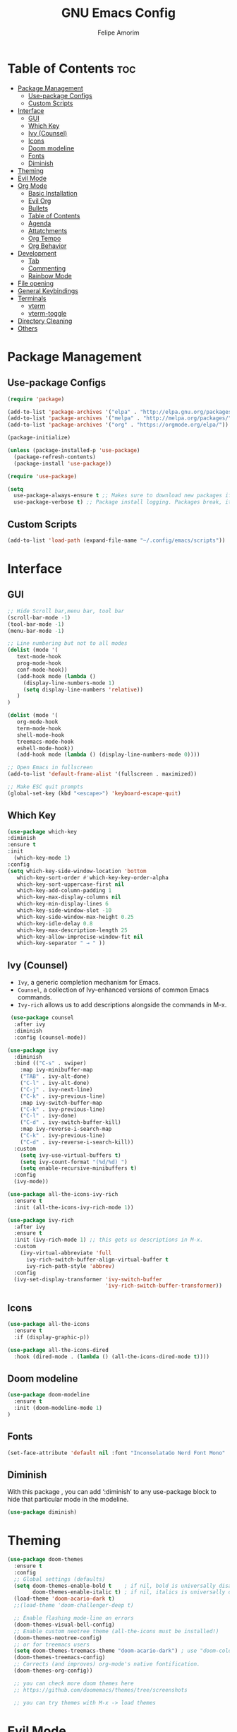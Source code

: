 #+TITLE: GNU Emacs Config
#+AUTHOR: Felipe Amorim
#+DESCRIPTION: Personal Emacs config.
#+STARTUP: overview

* Table of Contents :toc:
- [[#package-management][Package Management]]
  - [[#use-package-configs][Use-package Configs]]
  - [[#custom-scripts][Custom Scripts]]
- [[#interface][Interface]]
  - [[#gui][GUI]]
  - [[#which-key][Which Key]]
  - [[#ivy-counsel][Ivy (Counsel)]]
  - [[#icons][Icons]]
  - [[#doom-modeline][Doom modeline]]
  - [[#fonts][Fonts]]
  - [[#diminish][Diminish]]
- [[#theming][Theming]]
- [[#evil-mode][Evil Mode]]
- [[#org-mode][Org Mode]]
  - [[#basic-installation][Basic Installation]]
  - [[#evil-org][Evil Org]]
  - [[#bullets][Bullets]]
  - [[#table-of-contents][Table of Contents]]
  - [[#agenda][Agenda]]
  - [[#attatchments][Attatchments]]
  - [[#org-tempo][Org Tempo]]
  - [[#org-behavior][Org Behavior]]
- [[#development][Development]]
  - [[#tab][Tab]]
  - [[#commenting][Commenting]]
  - [[#rainbow-mode][Rainbow Mode]]
- [[#file-opening][File opening]]
- [[#general-keybindings][General Keybindings]]
- [[#terminals][Terminals]]
  - [[#vterm][vterm]]
  - [[#vterm-toggle][vterm-toggle]]
- [[#directory-cleaning][Directory Cleaning]]
- [[#others][Others]]

* Package Management
** Use-package Configs

#+begin_src emacs-lisp
(require 'package)

(add-to-list 'package-archives '("elpa" . "http://elpa.gnu.org/packages/"))
(add-to-list 'package-archives '("melpa" . "http://melpa.org/packages/"))
(add-to-list 'package-archives '("org" . "https://orgmode.org/elpa/"))

(package-initialize)

(unless (package-installed-p 'use-package)
  (package-refresh-contents)
  (package-install 'use-package))

(require 'use-package)

(setq
  use-package-always-ensure t ;; Makes sure to download new packages if they aren't already downloaded
  use-package-verbose t) ;; Package install logging. Packages break, it's nice to know why.
#+end_src

** Custom Scripts
#+begin_src emacs-lisp
  (add-to-list 'load-path (expand-file-name "~/.config/emacs/scripts"))
#+end_src

* Interface
** GUI

#+begin_src emacs-lisp
  ;; Hide Scroll bar,menu bar, tool bar
  (scroll-bar-mode -1)
  (tool-bar-mode -1)
  (menu-bar-mode -1)

  ;; Line numbering but not to all modes
  (dolist (mode '(
     text-mode-hook
     prog-mode-hook
     conf-mode-hook))
     (add-hook mode (lambda ()
       (display-line-numbers-mode 1)
       (setq display-line-numbers 'relative))
     )
  )

  (dolist (mode '(
     org-mode-hook
     term-mode-hook
     shell-mode-hook
     treemacs-mode-hook
     eshell-mode-hook))
     (add-hook mode (lambda () (display-line-numbers-mode 0))))

  ;; Open Emacs in fullscreen
  (add-to-list 'default-frame-alist '(fullscreen . maximized))

  ;; Make ESC quit prompts
  (global-set-key (kbd "<escape>") 'keyboard-escape-quit)
#+end_src

** Which Key

#+begin_src emacs-lisp
(use-package which-key
:diminish
:ensure t
:init
  (which-key-mode 1)
:config
(setq which-key-side-window-location 'bottom
   which-key-sort-order #'which-key-key-order-alpha
   which-key-sort-uppercase-first nil
   which-key-add-column-padding 1
   which-key-max-display-columns nil
   which-key-min-display-lines 6
   which-key-side-window-slot -10
   which-key-side-window-max-height 0.25
   which-key-idle-delay 0.8
   which-key-max-description-length 25
   which-key-allow-imprecise-window-fit nil
   which-key-separator " → " ))
#+end_src

** Ivy (Counsel)

- =Ivy=, a generic completion mechanism for Emacs.
- =Counsel=, a collection of Ivy-enhanced versions of common Emacs commands.
- =Ivy-rich= allows us to add descriptions alongside the commands in M-x.

#+begin_src emacs-lisp
 (use-package counsel
  :after ivy
  :diminish
  :config (counsel-mode))

(use-package ivy
  :diminish
  :bind (("C-s" . swiper)
    :map ivy-minibuffer-map
    ("TAB" . ivy-alt-done)
    ("C-l" . ivy-alt-done)
    ("C-j" . ivy-next-line)
    ("C-k" . ivy-previous-line)
    :map ivy-switch-buffer-map
    ("C-k" . ivy-previous-line)
    ("C-l" . ivy-done)
    ("C-d" . ivy-switch-buffer-kill)
    :map ivy-reverse-i-search-map
    ("C-k" . ivy-previous-line)
    ("C-d" . ivy-reverse-i-search-kill))
  :custom
    (setq ivy-use-virtual-buffers t)
    (setq ivy-count-format "(%d/%d) ")
    (setq enable-recursive-minibuffers t)
  :config
  (ivy-mode))

(use-package all-the-icons-ivy-rich
  :ensure t
  :init (all-the-icons-ivy-rich-mode 1))

(use-package ivy-rich
  :after ivy
  :ensure t
  :init (ivy-rich-mode 1) ;; this gets us descriptions in M-x.
  :custom
    (ivy-virtual-abbreviate 'full
      ivy-rich-switch-buffer-align-virtual-buffer t
      ivy-rich-path-style 'abbrev)
  :config
  (ivy-set-display-transformer 'ivy-switch-buffer
                               'ivy-rich-switch-buffer-transformer)) 
#+end_src

** Icons
#+begin_src emacs-lisp
(use-package all-the-icons
  :ensure t
  :if (display-graphic-p))

(use-package all-the-icons-dired
  :hook (dired-mode . (lambda () (all-the-icons-dired-mode t))))
#+end_src
** Doom modeline

#+begin_src emacs-lisp
(use-package doom-modeline
  :ensure t
  :init (doom-modeline-mode 1)
)
#+end_src

** Fonts

#+begin_src emacs-lisp
  (set-face-attribute 'default nil :font "InconsolataGo Nerd Font Mono" :height 120)
#+end_src
** Diminish
  
With this package , you can add ‘:diminish’ to any use-package block
to hide that particular mode in the modeline.
  
#+begin_src emacs-lisp
(use-package diminish) 
#+end_src 

* Theming

#+begin_src emacs-lisp
(use-package doom-themes
  :ensure t
  :config
  ;; Global settings (defaults)
  (setq doom-themes-enable-bold t    ; if nil, bold is universally disabled
        doom-themes-enable-italic t) ; if nil, italics is universally disabled
  (load-theme 'doom-acario-dark t)
  ;;(load-theme 'doom-challenger-deep t)

  ;; Enable flashing mode-line on errors
  (doom-themes-visual-bell-config)
  ;; Enable custom neotree theme (all-the-icons must be installed!)
  (doom-themes-neotree-config)
  ;; or for treemacs users
  (setq doom-themes-treemacs-theme "doom-acario-dark") ; use "doom-colors" for less minimal icon theme
  (doom-themes-treemacs-config)
  ;; Corrects (and improves) org-mode's native fontification.
  (doom-themes-org-config))

  ;; you can check more doom themes here
  ;; https://github.com/doomemacs/themes/tree/screenshots

  ;; you can try themes with M-x -> load themes
#+end_src

* Evil Mode
#+begin_src emacs-lisp
  (use-package evil
    :ensure t
    :init
    (setq evil-want-integration t)
    (setq evil-want-keybinding nil)
    (setq evil-want-C-u-scroll t)
    (setq evil-want-C-i-jump nil)
    :config
    (evil-mode 1)
    (define-key evil-insert-state-map (kbd "C-g") 'evil-normal-state))

  (use-package evil-collection
    :after evil
    :config
    (evil-collection-init))

  (define-key evil-normal-state-map (kbd "W") 'save-buffer)
  (define-key evil-normal-state-map (kbd "E") 'kill-this-buffer)
  (define-key evil-normal-state-map (kbd ",,") 'ibuffer)
  (define-key evil-normal-state-map (kbd ",f") 'find-file)
  (define-key evil-normal-state-map (kbd ",r") 'recentf-open-files)
  (define-key evil-normal-state-map (kbd ",n") 'org-roam-node-find)
  (define-key evil-normal-state-map (kbd ",3") 'treemacs)
  (define-key evil-normal-state-map (kbd "F12") 'next-buffer)
  (define-key evil-normal-state-map (kbd "F11") 'previous-buffer)
  (define-key evil-normal-state-map (kbd ",c") 'cfw:open-org-calendar)
  (define-key evil-normal-state-map (kbd ",l") 'org-roam-buffer-toggle)
  (define-key evil-normal-state-map (kbd ",v") 'eval-last-sexp)
#+end_src

* Org Mode
** Basic Installation

#+begin_src emacs-lisp
  (setq org-directory "~/.config/emacs/notes")

  (use-package org
    :ensure t)
#+end_src

** Evil Org

#+begin_src emacs-lisp
  ;; fix https://github.com/Somelauw/evil-org-mode/issues/93
  (fset 'evil-redirect-digit-argument 'ignore) ;; before evil-org loaded

  (evil-define-key 'motion 'evil-org-mode
      (kbd "0") 'evil-org-beginning-of-line)
  ;; end of the fix

  (use-package evil-org
    :ensure t
    :after org
    :hook (org-mode . (lambda () evil-org-mode))
    :config
    (require 'evil-org-agenda)
    (evil-org-agenda-set-keys))

#+end_src

** Bullets

#+begin_src emacs-lisp
   (add-hook 'org-mode-hook 'org-indent-mode)
   (use-package org-bullets)
   (add-hook 'org-mode-hook (lambda () (org-bullets-mode 1)))
#+end_src

** Table of Contents

#+begin_src emacs-lisp
   (use-package toc-org
    :ensure t
    :commands toc-org-enable
    :init (add-hook 'org-mode-hook 'toc-org-enable))

#+end_src

** Agenda

#+begin_src emacs-lisp
(setq org-agenda-start-with-log-mode t)
(setq org-log-done 'time)
(setq org-log-reschedule "note")
(setq org-log-into-drawer t)
(setq org-agenda-files '("/home/sasaki/.config/emacs/notes/"))
(setq org-agenda-span 10
      org-agenda-start-on-weekday nil
      org-agenda-start-day "-3d")

(setq org-agenda-block-separator 8411)
(global-set-key (kbd "C-c a") 'org-agenda)

(setq org-agenda-custom-commands
  '(("z" "Agenda"
     ((agenda ""
       ((org-agenda-span 10)
         (org-agenda-start-on-weekday nil)
         (org-agenda-start-day "-3d")
       ))
      (todo "TODO"
        ((org-agenda-overriding-header "Unscheduled tasks")
         (org-agenda-files '("/home/sasaki/.config/emacs/notes/"))
         (org-agenda-skip-function '(org-agenda-skip-entry-if 'scheduled 'deadline))
         )
      )
      )
    )
  )
)
#+end_src

** Attatchments
#+begin_src emacs-lisp
  (setq org-attach-follow-link nil)
#+end_src

** Org Tempo
  
Org Tempo is a builting package that help us to handle different kinds
of source blocks. With org-tempo we can type =<s= and generate a
source block easily.
  
| Typing the below + TAB | Expands to ...                          |
|------------------------+-----------------------------------------|
| <a                     | '#+BEGIN_EXPORT ascii' … '#+END_EXPORT  |
| <c                     | '#+BEGIN_CENTER' … '#+END_CENTER'       |
| <C                     | '#+BEGIN_COMMENT' … '#+END_COMMENT'     |
| <e                     | '#+BEGIN_EXAMPLE' … '#+END_EXAMPLE'     |
| <E                     | '#+BEGIN_EXPORT' … '#+END_EXPORT'       |
| <h                     | '#+BEGIN_EXPORT html' … '#+END_EXPORT'  |
| <l                     | '#+BEGIN_EXPORT latex' … '#+END_EXPORT' |
| <q                     | '#+BEGIN_QUOTE' … '#+END_QUOTE'         |
| <s                     | '#+BEGIN_SRC' … '#+END_SRC'             |
| <v                     | '#+BEGIN_VERSE' … '#+END_VERSE'         |
  
#+begin_src emacs-lisp
(require 'org-tempo) 
#+end_src

** Org Behavior
Replace default ellipsis with an icon.
  
#+begin_src emacs-lisp
(setq org-ellipsis "↴")
#+end_src

About the =inline-image feature=: If you use this setting and don’t want
to see images in a specific file, add this at the top of the org files
that are not to display images: =+STARTUP: noinlineimages=

#+begin_src emacs-lisp
(setq org-startup-with-inline-images t)
#+end_src
  
Follow org mode links by pressing the ENTER key and be able to go back with BACKSPACE.

#+begin_src emacs-lisp
; follow org mode links pressing the ENTER key
(with-eval-after-load 'evil-maps
(define-key evil-motion-state-map (kbd "RET") nil))

; Go back after follow a link
(setq org-return-follows-link t)
(define-key global-map [(control backspace)] 'org-mark-ring-goto)
#+end_src

Center org mode content in the middle of the screen.

#+begin_src emacs-lisp
(defun efs/org-mode-visual-fill ()
  (setq visual-fill-column-width 140
    visual-fill-column-center-text t)
  (visual-fill-column-mode 1)
)

(use-package visual-fill-column
  :hook (org-mode . efs/org-mode-visual-fill)
)
#+end_src

Autosave org buffers when something change (manually or automatically).

#+begin_src emacs-lisp
  (setq auto-save-default t
        auto-revert-use-notify nil
        auto-revert-verbose nil)

  (global-auto-revert-mode 1)

  (defmacro func-ignore (fnc)
    "Return function that ignores its arguments and invokes FNC."
    `(lambda (&rest _rest)
      (funcall ,fnc)))

  (advice-add 'org-deadline       :after (func-ignore #'org-save-all-org-buffers))
  (advice-add 'org-schedule       :after (func-ignore #'org-save-all-org-buffers))
  (advice-add 'org-store-log-note :after (func-ignore #'org-save-all-org-buffers))
  (advice-add 'org-todo           :after (func-ignore #'org-save-all-org-buffers))

#+end_src
  
Disable org mode auto indent.

#+begin_src emacs-lisp
(electric-indent-mode -1)
(setq org-edit-src-content-indentation 0)
#+end_src

Enable text wrapping.

#+begin_src emacs-lisp
(toggle-truncate-lines 1)
#+end_src

* Development
** Tab
Configuring tab to be equals to two epaces

#+begin_src emacs-lisp
  (setq-default indent-tabs-mode nil)
  (setq-default tab-width 2)
  (setq indent-line-function 'insert-tab)
#+end_src

** Commenting
#+begin_src emacs-lisp
  (use-package evil-nerd-commenter
    :bind ("C-/" . evilnc-comment-or-uncomment-lines))
#+end_src

** Rainbow Mode

Display the actual color as a background for any hex color value
(ex. #ffffff).  The code block below enables rainbow-mode in all
programming modes (prog-mode) as well as org-mode.

#+begin_src emacs-lisp
(use-package rainbow-mode
  :diminish
  :hook org-mode prog-mode)
#+end_src

* File opening
#+begin_src emacs-lisp
(use-package openwith)
(setq openwith-associations
  (list
  (list (openwith-make-extension-regexp
          '("mpg" "mpeg" "mp3" "mp4" "m4v"
            "avi" "wmv" "wav" "mov" "flv"
            "ogm" "ogg" "mkv" "webm"))
        "mpv"
        '(file))
  (list (openwith-make-extension-regexp
          '("xbm" "pbm" "pgm" "ppm" "pnm"
            "png" "gif" "bmp" "tif" "jpeg" "jpg" "webp"))
        "sxiv -a"
        '(file))
  (list (openwith-make-extension-regexp
          '("pdf"))
        "okular"
        '(file))))

(openwith-mode 1)

;; suppress large file prompt
(setq large-file-warning-threshold nil)
#+end_src

* General Keybindings

#+begin_src emacs-lisp
;; (load "~/.config/emacs/scripts/buffer-move")
(require 'buffer-move) 

(defun open-config-file ()
  "Open a specific file."
  (interactive)
  (find-file "~/.config/emacs/config.org")
)

(defun reload-init-file ()
  (interactive)
  (load-file user-init-file)
  (load-file user-init-file)
)
  
(defun org-agenda-custom-view ()
  (interactive)
  (org-agenda nil "z")
)
#+end_src

#+begin_src emacs-lisp
(use-package general
  :config
  (general-evil-setup)

  ;; set up 'SPC' as the global leader key
  (general-create-definer felipe/leader-keys
    :states '(normal insert visual emacs)
    :keymaps 'override
    :prefix "SPC" ;; set leader
    :global-prefix "M-SPC") ;; access leader in insert mode

  (felipe/leader-keys
    "SPC" '(counsel-M-x :wk "Counsel M-x")
  )
  (felipe/leader-keys
    "b" '(:ignore t :wk "Buffer")
    "b b" '(switch-to-buffer :wk "Switch buffer")
    "b i" '(ibuffer :wk "Ibuffer")
    "b k" '(kill-this-buffer :wk "Kill this buffer")
    "b n" '(next-buffer :wk "Next buffer")
    "b p" '(previous-buffer :wk "Previous buffer")
    "b r" '(revert-buffer :wk "Reload buffer")
  )
  (felipe/leader-keys
    "e" '(:ignore t :wk "Evaluate")    
    "e b" '(eval-buffer :wk "Evaluate elisp in buffer")
    "e r" '(eval-region :wk "Evaluate elisp in region")
  ) 
  (felipe/leader-keys
    "h" '(:ignore t :wk "Help")
    "h f" '(describe-function :wk "Describe function")
    "h v" '(describe-variable :wk "Describe variable")
  )
  (felipe/leader-keys
    "f" '(:ignore t :wk "Find")
    "f f" '(find-file :wk "Find file")
    "f r" '(counsel-recentf :wk "Find recent files")
    "f s" '(sudo-edit-find-file :wk "Find file and open with sudo")
  )
  (felipe/leader-keys
    "w" '(:ignore t :wk "Windows")
    ;; Window splits
    "w c" '(evil-window-delete :wk "Close window")
    "w n" '(evil-window-new :wk "New window")
    "w s" '(evil-window-split :wk "Horizontal split window")
    "w v" '(evil-window-vsplit :wk "Vertical split window")
    ;; Window motions
    "w h" '(evil-window-left :wk "Window left")
    "w j" '(evil-window-down :wk "Window down")
    "w k" '(evil-window-up :wk "Window up")
    "w l" '(evil-window-right :wk "Window right")
    "w w" '(evil-window-next :wk "Goto next window")
    ;; Move Windows
    "w H" '(buf-move-left :wk "Buffer move left")
    "w J" '(buf-move-down :wk "Buffer move down")
    "w K" '(buf-move-up :wk "Buffer move up")
    "w L" '(buf-move-right :wk "Buffer move right"))
  (felipe/leader-keys
    "t" '(:ignore t :wk "Toggle")
    "t v" '(vterm-toggle :wk "Toggle vterm"))
  (felipe/leader-keys
    "o" '(:ignore t :wk "Org")
    "o t" '(org-todo :wk "Org todo")
    "o i" '(org-toggle-item :wk "Org toggle item")
    "o g" '(org-babel-tangle :wk "Org babel tangle")
    "o a" '(org-agenda-custom-view :wk "Org agenda")
  )
  (felipe/leader-keys
    "c" '(:ignore t :wk "Config")
    "c f" '(open-config-file :wk "Open Emacs config file")
    "c r" '(reload-init-file :wk "Reload emacs config")
  )
)
#+end_src

* Terminals
** vterm

#+begin_src emacs-lisp
(use-package vterm
  :config
    (setq vterm-max-scrollback 5000
      shell-file-name "/usr/bin/zsh"
    )
)
#+end_src 

** vterm-toggle
  
#+begin_src emacs-lisp  
(use-package vterm-toggle
  :after vterm
  :config
  (setq vterm-toggle-fullscreen-p nil)
  (setq vterm-toggle-scope 'project)
  (add-to-list 'display-buffer-alist
               '((lambda (buffer-or-name _)
                     (let ((buffer (get-buffer buffer-or-name)))
                       (with-current-buffer buffer
                         (or (equal major-mode 'vterm-mode)
                             (string-prefix-p vterm-buffer-name (buffer-name buffer))))))
                  (display-buffer-reuse-window display-buffer-at-bottom)
                  ;;(display-buffer-reuse-window display-buffer-in-direction)
                  ;;display-buffer-in-direction/direction/dedicated is added in emacs27
                  ;;(direction . bottom)
                  ;;(dedicated . t) ;dedicated is supported in emacs27
                  (reusable-frames . visible)
                  (window-height . 0.3))))
#+end_src 

* Directory Cleaning
  
If the package bellow doesnt work, try [[https://systemcrafters.net/emacs-from-scratch/the-best-default-settings][this]].
  
#+begin_example emacs-lisp
(use-package no-littering)
#+end_example 
  
* Others

#+begin_src emacs-lisp
(setq 
  org-default-notes-file "/home/sasaki/.config/emacs/notes/tasks.org"
  initial-buffer-choice  org-default-notes-file)
  
;; remember when you were in a file
(save-place-mode 1)
  
;; dont pop up UI dialogs when prompting
(setq use-dialog-box nil)
  
;; automatically update buffers when the file change
(global-auto-revert-mode 1)

;; automatically update dired when the filesystem change
(setq global-auto-revert-non-file-buffers t)
  
;; sudo editing
(use-package sudo-edit)
#+end_src
  
